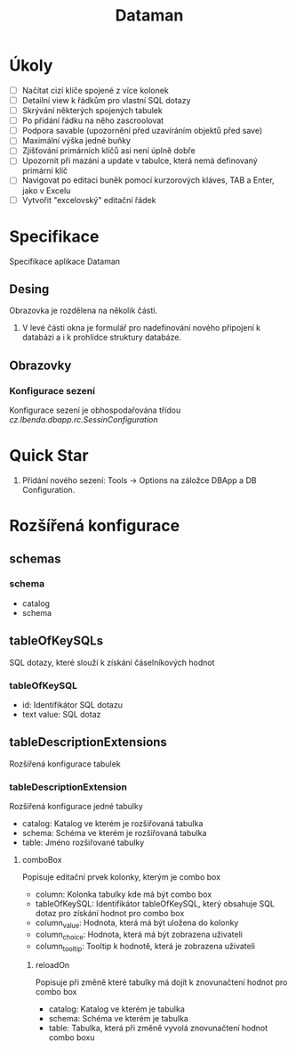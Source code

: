 #+TITLE: Dataman

* Úkoly
  - [ ] Načítat cizí klíče spojené z více kolonek
  - [ ] Detailní view k řádkům pro vlastní SQL dotazy
  - [ ] Skrývání některých spojených tabulek
  - [ ] Po přidání řádku na něho zascroolovat
  - [ ] Podpora savable (upozornění před uzavíráním objektů před save)
  - [ ] Maximální výška jedné buňky
  - [ ] Zjišťování primárních klíčů asi není úplně dobře
  - [ ] Upozornit při mazání a update v tabulce, která nemá definovaný primární klíč
  - [ ] Navigovat po editaci buněk pomocí kurzorových kláves, TAB a Enter, jako v Excelu
  - [ ] Vytvořit "excelovský" editační řádek

* Specifikace
Specifikace aplikace Dataman

** Desing
   Obrazovka je rozdělena na několik částí.
   1) V levé části okna je formulář pro nadefinování nového připojení k databázi a i k prohlídce struktury databáze.

** Obrazovky
*** Konfigurace sezení
    Konfigurace sezení je obhospodařována třídou /cz.lbenda.dbapp.rc.SessinConfiguration/

* Quick Star
  1) Přidání nového sezení: Tools -> Options na záložce DBApp a DB Configuration.

* Rozšířená konfigurace
** schemas
*** schema
    - catalog
    - schema
** tableOfKeySQLs
   SQL dotazy, které slouží k získání čáselníkových hodnot
*** tableOfKeySQL
    - id: Identifikátor SQL dotazu
    - text value: SQL dotaz
** tableDescriptionExtensions
   Rozšířená konfigurace tabulek
*** tableDescriptionExtension
    Rozšířená konfigurace jedné tabulky
    - catalog: Katalog ve kterém je rozšiřovaná tabulka
    - schema: Schéma ve kterém je rozšiřovaná tabulka
    - table: Jméno rozšiřované tabulky
**** comboBox
     Popisuje editační prvek kolonky, kterým je combo box
     - column: Kolonka tabulky kde má být combo box
     - tableOfKeySQL: Identifikátor tableOfKeySQL, který obsahuje SQL dotaz pro získání hodnot pro combo box
     - column_value: Hodnota, která má být uložena do kolonky
     - column_choice: Hodnota, která má být zobrazena uživateli
     - column_tooltip: Tooltip k hodnotě, která je zobrazena uživateli
***** reloadOn
      Popisuje při změně které tabulky má dojít k znovunačtení hodnot pro combo box
      - catalog: Katalog ve kterém je tabulka
      - schema: Schéma ve kterém je tabulka
      - table: Tabulka, která při změně vyvolá znovunačtení hodnot combo boxu
